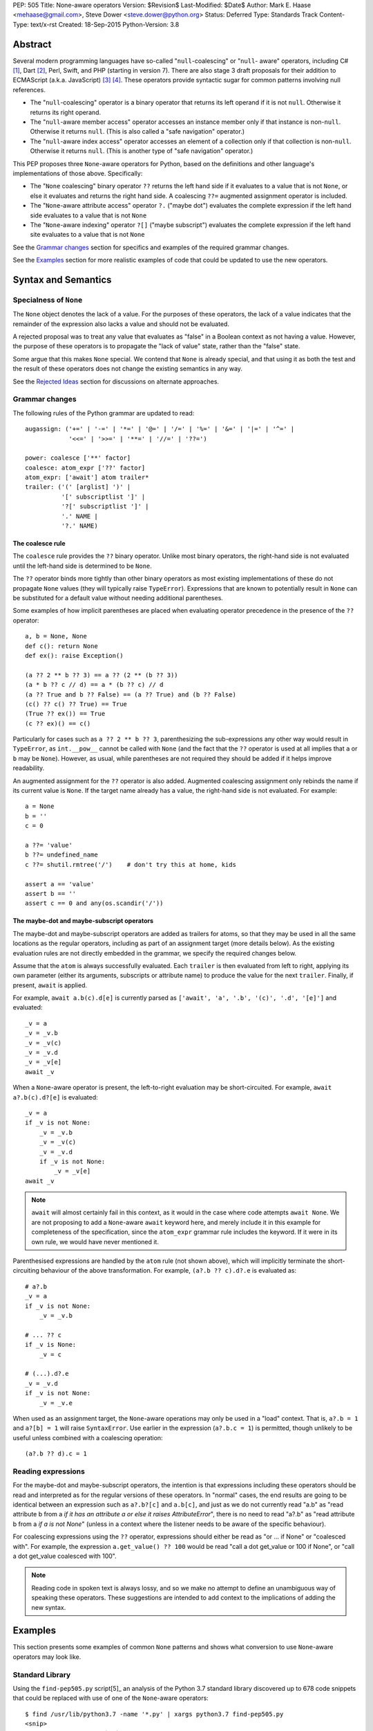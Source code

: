 PEP: 505
Title: None-aware operators
Version: $Revision$
Last-Modified: $Date$
Author: Mark E. Haase <mehaase@gmail.com>, Steve Dower <steve.dower@python.org>
Status: Deferred
Type: Standards Track
Content-Type: text/x-rst
Created: 18-Sep-2015
Python-Version: 3.8

Abstract
========

Several modern programming languages have so-called "``null``-coalescing" or
"``null``- aware" operators, including C# [1]_, Dart [2]_, Perl, Swift, and PHP
(starting in version 7). There are also stage 3 draft proposals for their
addition to ECMAScript (a.k.a. JavaScript) [3]_ [4]_. These operators provide
syntactic sugar for common patterns involving null references.

* The "``null``-coalescing" operator is a binary operator that returns its left
  operand if it is not ``null``. Otherwise it returns its right operand.
* The "``null``-aware member access" operator accesses an instance member only
  if that instance is non-``null``. Otherwise it returns ``null``. (This is also
  called a "safe navigation" operator.)
* The "``null``-aware index access" operator accesses an element of a collection
  only if that collection is non-``null``. Otherwise it returns ``null``. (This
  is another type of "safe navigation" operator.)

This PEP proposes three ``None``-aware operators for Python, based on the
definitions and other language's implementations of those above. Specifically:

* The "``None`` coalescing" binary operator ``??`` returns the left hand side
  if it evaluates to a value that is not ``None``, or else it evaluates and
  returns the right hand side. A coalescing ``??=`` augmented assignment
  operator is included.
* The "``None``-aware attribute access" operator ``?.`` ("maybe dot") evaluates
  the complete expression if the left hand side evaluates to a value that is
  not ``None``
* The "``None``-aware indexing" operator ``?[]`` ("maybe subscript") evaluates
  the complete expression if the left hand site evaluates to a value that is
  not ``None``

See the `Grammar changes`_ section for specifics and examples of the required
grammar changes.

See the `Examples`_ section for more realistic examples of code that could be
updated to use the new operators.

Syntax and Semantics
====================

Specialness of ``None``
-----------------------

The ``None`` object denotes the lack of a value. For the purposes of these
operators, the lack of a value indicates that the remainder of the expression
also lacks a value and should not be evaluated.

A rejected proposal was to treat any value that evaluates as "false" in a
Boolean context as not having a value. However, the purpose of these operators
is to propagate the "lack of value" state, rather than the "false" state.

Some argue that this makes ``None`` special. We contend that ``None`` is
already special, and that using it as both the test and the result of these
operators does not change the existing semantics in any way.

See the `Rejected Ideas`_ section for discussions on alternate approaches.

Grammar changes
---------------

The following rules of the Python grammar are updated to read::

    augassign: ('+=' | '-=' | '*=' | '@=' | '/=' | '%=' | '&=' | '|=' | '^=' |
                '<<=' | '>>=' | '**=' | '//=' | '??=')

    power: coalesce ['**' factor]
    coalesce: atom_expr ['??' factor]
    atom_expr: ['await'] atom trailer*
    trailer: ('(' [arglist] ')' |
              '[' subscriptlist ']' |
              '?[' subscriptlist ']' |
              '.' NAME |
              '?.' NAME)

The coalesce rule
*****************

The ``coalesce`` rule provides the ``??`` binary operator. Unlike most binary
operators, the right-hand side is not evaluated until the left-hand side is
determined to be ``None``.

The ``??`` operator binds more tightly than other binary operators as most
existing implementations of these do not propagate ``None`` values (they will
typically raise ``TypeError``). Expressions that are known to potentially
result in ``None`` can be substituted for a default value without needing
additional parentheses.

Some examples of how implicit parentheses are placed when evaluating operator
precedence in the presence of the ``??`` operator::

    a, b = None, None
    def c(): return None
    def ex(): raise Exception()

    (a ?? 2 ** b ?? 3) == a ?? (2 ** (b ?? 3))
    (a * b ?? c // d) == a * (b ?? c) // d
    (a ?? True and b ?? False) == (a ?? True) and (b ?? False)
    (c() ?? c() ?? True) == True
    (True ?? ex()) == True
    (c ?? ex)() == c()

Particularly for cases such as ``a ?? 2 ** b ?? 3``, parenthesizing the
sub-expressions any other way would result in ``TypeError``, as ``int.__pow__``
cannot be called with ``None`` (and the fact that the ``??`` operator is used
at all implies that ``a`` or ``b`` may be ``None``). However, as usual,
while parentheses are not required they should be added if it helps improve
readability.

An augmented assignment for the ``??`` operator is also added. Augmented
coalescing assignment only rebinds the name if its current value is ``None``.
If the target name already has a value, the right-hand side is not evaluated.
For example::

    a = None
    b = ''
    c = 0

    a ??= 'value'
    b ??= undefined_name
    c ??= shutil.rmtree('/')    # don't try this at home, kids

    assert a == 'value'
    assert b == ''
    assert c == 0 and any(os.scandir('/'))

The maybe-dot and maybe-subscript operators
*******************************************

The maybe-dot and maybe-subscript operators are added as trailers for atoms,
so that they may be used in all the same locations as the regular operators,
including as part of an assignment target (more details below). As the
existing evaluation rules are not directly embedded in the grammar, we specify
the required changes below.

Assume that the ``atom`` is always successfully evaluated. Each ``trailer`` is
then evaluated from left to right, applying its own parameter (either its
arguments, subscripts or attribute name) to produce the value for the next
``trailer``. Finally, if present, ``await`` is applied.

For example, ``await a.b(c).d[e]`` is currently parsed as
``['await', 'a', '.b', '(c)', '.d', '[e]']`` and evaluated::

    _v = a
    _v = _v.b
    _v = _v(c)
    _v = _v.d
    _v = _v[e]
    await _v

When a ``None``-aware operator is present, the left-to-right evaluation may be
short-circuited. For example, ``await a?.b(c).d?[e]`` is evaluated::

    _v = a
    if _v is not None:
        _v = _v.b
        _v = _v(c)
        _v = _v.d
        if _v is not None:
            _v = _v[e]
    await _v

.. note::
    ``await`` will almost certainly fail in this context, as it would in
    the case where code attempts ``await None``. We are not proposing to add a
    ``None``-aware ``await`` keyword here, and merely include it in this
    example for completeness of the specification, since the ``atom_expr``
    grammar rule includes the keyword. If it were in its own rule, we would have
    never mentioned it.

Parenthesised expressions are handled by the ``atom`` rule (not shown above),
which will implicitly terminate the short-circuiting behaviour of the above
transformation. For example, ``(a?.b ?? c).d?.e`` is evaluated as::

    # a?.b
    _v = a
    if _v is not None:
        _v = _v.b

    # ... ?? c
    if _v is None:
        _v = c

    # (...).d?.e
    _v = _v.d
    if _v is not None:
        _v = _v.e

When used as an assignment target, the ``None``-aware operations may only be
used in a "load" context. That is, ``a?.b = 1`` and ``a?[b] = 1`` will raise
``SyntaxError``. Use earlier in the expression (``a?.b.c = 1``) is permitted,
though unlikely to be useful unless combined with a coalescing operation::

    (a?.b ?? d).c = 1

Reading expressions
-------------------

For the maybe-dot and maybe-subscript operators, the intention is that
expressions including these operators should be read and interpreted as for the
regular versions of these operators. In "normal" cases, the end results are
going to be identical between an expression such as ``a?.b?[c]`` and
``a.b[c]``, and just as we do not currently read "a.b" as "read attribute b
from a *if it has an attribute a or else it raises AttributeError*", there is
no need to read "a?.b" as "read attribute b from a *if a is not None*"
(unless in a context where the listener needs to be aware of the specific
behaviour).

For coalescing expressions using the ``??`` operator, expressions should either
be read as "or ... if None" or "coalesced with". For example, the expression
``a.get_value() ?? 100`` would be read "call a dot get_value or 100 if None",
or "call a dot get_value coalesced with 100".

.. note::
   Reading code in spoken text is always lossy, and so we make no attempt to
   define an unambiguous way of speaking these operators. These suggestions
   are intended to add context to the implications of adding the new syntax.

Examples
========

This section presents some examples of common ``None`` patterns and shows what
conversion to use ``None``-aware operators may look like.

Standard Library
----------------

Using the ``find-pep505.py`` script[5]_ an analysis of the Python 3.7 standard
library discovered up to 678 code snippets that could be replaced with use of
one of the ``None``-aware operators::

    $ find /usr/lib/python3.7 -name '*.py' | xargs python3.7 find-pep505.py
    <snip>
    Total None-coalescing `if` blocks: 449
    Total [possible] None-coalescing `or`: 120
    Total None-coalescing ternaries: 27
    Total Safe navigation `and`: 13
    Total Safe navigation `if` blocks: 61
    Total Safe navigation ternaries: 8

Some of these are shown below as examples before and after converting to use the
new operators.

From ``bisect.py``::

    def insort_right(a, x, lo=0, hi=None):
        # ...
        if hi is None:
            hi = len(a)
        # ...

After updating to use the ``??=`` augmented assignment statement::

    def insort_right(a, x, lo=0, hi=None):
        # ...
        hi ??= len(a)
        # ...

From ``calendar.py``::

    encoding = options.encoding
    if encoding is None:
        encoding = sys.getdefaultencoding()
    optdict = dict(encoding=encoding, css=options.css)

After updating to use the ``??`` operator::

    optdict = dict(encoding=options.encoding ?? sys.getdefaultencoding(),
                   css=options.css)

From ``email/generator.py`` (and importantly note that there is no way to
substitute ``or`` for ``??`` in this situation)::

    mangle_from_ = True if policy is None else policy.mangle_from_

After updating::

    mangle_from_ = policy?.mangle_from_ ?? True


From ``asyncio/subprocess.py``::

    def pipe_data_received(self, fd, data):
        if fd == 1:
            reader = self.stdout
        elif fd == 2:
            reader = self.stderr
        else:
            reader = None
        if reader is not None:
            reader.feed_data(data)

After updating to use the ``?.`` operator::

    def pipe_data_received(self, fd, data):
        if fd == 1:
            reader = self.stdout
        elif fd == 2:
            reader = self.stderr
        else:
            reader = None
        reader?.feed_data(data)


From ``asyncio/tasks.py``::

    try:
        await waiter
    finally:
        if timeout_handle is not None:
            timeout_handle.cancel()

After updating to use the ``?.`` operator::

    try:
        await waiter
    finally:
        timeout_handle?.cancel()


From ``ctypes/_aix.py``::

    if libpaths is None:
        libpaths = []
    else:
        libpaths = libpaths.split(":")

After updating::

    libpaths = libpaths?.split(":") ?? []


From ``os.py``::

    if entry.is_dir():
        dirs.append(name)
        if entries is not None:
            entries.append(entry)
    else:
        nondirs.append(name)

After updating to use the ``?.`` operator::

    if entry.is_dir():
        dirs.append(name)
        entries?.append(entry)
    else:
        nondirs.append(name)


From ``importlib/abc.py``::

    def find_module(self, fullname, path):
        if not hasattr(self, 'find_spec'):
            return None
        found = self.find_spec(fullname, path)
        return found.loader if found is not None else None

After partially updating::

    def find_module(self, fullname, path):
        if not hasattr(self, 'find_spec'):
            return None
        return self.find_spec(fullname, path)?.loader

After extensive updating (arguably excessive, though that's for the style
guides to determine)::

    def find_module(self, fullname, path):
        return getattr(self, 'find_spec', None)?.__call__(fullname, path)?.loader


From ``dis.py``::

    def _get_const_info(const_index, const_list):
        argval = const_index
        if const_list is not None:
            argval = const_list[const_index]
        return argval, repr(argval)

After updating to use the ``?[]`` and ``??`` operators::

    def _get_const_info(const_index, const_list):
        argval = const_list?[const_index] ?? const_index
        return argval, repr(argval)


jsonify
-------

This example is from a Python web crawler that uses the Flask framework as its
front-end. This function retrieves information about a web site from a SQL
database and formats it as JSON to send to an HTTP client::

    class SiteView(FlaskView):
        @route('/site/<id_>', methods=['GET'])
        def get_site(self, id_):
            site = db.query('site_table').find(id_)

            return jsonify(
                first_seen=site.first_seen.isoformat() if site.first_seen is not None else None,
                id=site.id,
                is_active=site.is_active,
                last_seen=site.last_seen.isoformat() if site.last_seen is not None else None,
                url=site.url.rstrip('/')
            )

Both ``first_seen`` and ``last_seen`` are allowed to be ``null`` in the
database, and they are also allowed to be ``null`` in the JSON response. JSON
does not have a native way to represent a ``datetime``, so the server's contract
states that any non-``null`` date is represented as an ISO-8601 string.

Without knowing the exact semantics of the ``first_seen`` and ``last_seen``
attributes, it is impossible to know whether the attribute can be safely or
performantly accessed multiple times.

One way to fix this code is to replace each conditional expression with an
explicit value assignment and a full ``if``/``else`` block::

    class SiteView(FlaskView):
        @route('/site/<id_>', methods=['GET'])
        def get_site(self, id_):
            site = db.query('site_table').find(id_)

            first_seen_dt = site.first_seen
            if first_seen_dt is None:
                first_seen = None
            else:
                first_seen = first_seen_dt.isoformat()

            last_seen_dt = site.last_seen
            if last_seen_dt is None:
                last_seen = None
            else:
                last_seen = last_seen_dt.isoformat()

            return jsonify(
                first_seen=first_seen,
                id=site.id,
                is_active=site.is_active,
                last_seen=last_seen,
                url=site.url.rstrip('/')
            )

This adds ten lines of code and four new code paths to the function,
dramatically increasing the apparent complexity. Rewriting using the
``None``-aware attribute operator results in shorter code with more clear
intent::

    class SiteView(FlaskView):
        @route('/site/<id_>', methods=['GET'])
        def get_site(self, id_):
            site = db.query('site_table').find(id_)

            return jsonify(
                first_seen=site.first_seen?.isoformat(),
                id=site.id,
                is_active=site.is_active,
                last_seen=site.last_seen?.isoformat(),
                url=site.url.rstrip('/')
            )

Grab
----

The next example is from a Python scraping library called `Grab
<https://github.com/lorien/grab/blob/4c95b18dcb0fa88eeca81f5643c0ebfb114bf728/gr
ab/upload.py>`_::

    class BaseUploadObject(object):
        def find_content_type(self, filename):
            ctype, encoding = mimetypes.guess_type(filename)
            if ctype is None:
                return 'application/octet-stream'
            else:
                return ctype

    class UploadContent(BaseUploadObject):
        def __init__(self, content, filename=None, content_type=None):
            self.content = content
            if filename is None:
                self.filename = self.get_random_filename()
            else:
                self.filename = filename
            if content_type is None:
                self.content_type = self.find_content_type(self.filename)
            else:
                self.content_type = content_type

    class UploadFile(BaseUploadObject):
        def __init__(self, path, filename=None, content_type=None):
            self.path = path
            if filename is None:
                self.filename = os.path.split(path)[1]
            else:
                self.filename = filename
            if content_type is None:
                self.content_type = self.find_content_type(self.filename)
            else:
                self.content_type = content_type

This example contains several good examples of needing to provide default
values. Rewriting to use conditional expressions reduces the overall lines of
code, but does not necessarily improve readability::

    class BaseUploadObject(object):
        def find_content_type(self, filename):
            ctype, encoding = mimetypes.guess_type(filename)
            return 'application/octet-stream' if ctype is None else ctype

    class UploadContent(BaseUploadObject):
        def __init__(self, content, filename=None, content_type=None):
            self.content = content
            self.filename = (self.get_random_filename() if filename
                is None else filename)
            self.content_type = (self.find_content_type(self.filename)
                if content_type is None else content_type)

    class UploadFile(BaseUploadObject):
        def __init__(self, path, filename=None, content_type=None):
            self.path = path
            self.filename = (os.path.split(path)[1] if filename is
                None else filename)
            self.content_type = (self.find_content_type(self.filename)
                if content_type is None else content_type)

The first ternary expression is tidy, but it reverses the intuitive order of
the operands: it should return ``ctype`` if it has a value and use the string
literal as fallback. The other ternary expressions are unintuitive and so
long that they must be wrapped. The overall readability is worsened, not
improved.

Rewriting using the ``None`` coalescing operator::

    class BaseUploadObject(object):
        def find_content_type(self, filename):
            ctype, encoding = mimetypes.guess_type(filename)
            return ctype ?? 'application/octet-stream'

    class UploadContent(BaseUploadObject):
        def __init__(self, content, filename=None, content_type=None):
            self.content = content
            self.filename = filename ?? self.get_random_filename()
            self.content_type = content_type ?? self.find_content_type(self.filename)

    class UploadFile(BaseUploadObject):
        def __init__(self, path, filename=None, content_type=None):
            self.path = path
            self.filename = filename ?? os.path.split(path)[1]
            self.content_type = content_type ?? self.find_content_type(self.filename)

This syntax has an intuitive ordering of the operands. In ``find_content_type``,
for example, the preferred value ``ctype`` appears before the fallback value.
The terseness of the syntax also makes for fewer lines of code and less code to
visually parse, and reading from left-to-right and top-to-bottom more accurately
follows the execution flow.


Rejected Ideas
==============

The first three ideas in this section are oft-proposed alternatives to treating
``None`` as special. For further background on why these are rejected, see their
treatment in `PEP 531 <https://www.python.org/dev/peps/pep-0531/>`_ and
`PEP 532 <https://www.python.org/dev/peps/pep-0532/>`_ and the associated
discussions.

No-Value Protocol
-----------------

The operators could be generalised to user-defined types by defining a protocol
to indicate when a value represents "no value". Such a protocol may be a dunder
method ``__has_value__(self)`` that returns ``True`` if the value should be
treated as having a value, and ``False`` if the value should be treated as no
value.

With this generalization, ``object`` would implement a dunder method equivalent
to this::

    def __has_value__(self):
        return True

``NoneType`` would implement a dunder method equivalent to this::

    def __has_value__(self):
        return False

In the specification section, all uses of ``x is None`` would be replaced with
``not x.__has_value__()``.

This generalization would allow for domain-specific "no-value" objects to be
coalesced just like ``None``. For example, the ``pyasn1`` package has a type
called ``Null`` that represents an ASN.1 ``null``::

    >>> from pyasn1.type import univ
    >>> univ.Null() ?? univ.Integer(123)
    Integer(123)

Similarly, values such as ``math.nan`` and ``NotImplemented`` could be treated
as representing no value.

However, the "no-value" nature of these values is domain-specific, which means
they *should* be treated as a value by the language. For example,
``math.nan.imag`` is well defined (it's ``0.0``), and so short-circuiting
``math.nan?.imag`` to return ``math.nan`` would be incorrect.

As ``None`` is already defined by the language as being the value that
represents "no value", and the current specification would not preclude
switching to a protocol in the future (though changes to built-in objects would
not be compatible), this idea is rejected for now.

Boolean-aware operators
-----------------------

This suggestion is fundamentally the same as adding a no-value protocol, and so
the discussion above also applies.

Similar behavior to the ``??`` operator can be achieved with an ``or``
expression, however ``or`` checks whether its left operand is false-y and not
specifically ``None``. This approach is attractive, as it requires fewer changes
to the language, but ultimately does not solve the underlying problem correctly.

Assuming the check is for truthiness rather than ``None``, there is no longer a
need for the ``??`` operator. However, applying this check to the ``?.`` and
``?[]`` operators prevents perfectly valid operations applying

Consider the following example, where ``get_log_list()`` may return either a
list containing current log messages (potentially empty), or ``None`` if logging
is not enabled::

    lst = get_log_list()
    lst?.append('A log message')

If ``?.`` is checking for true values rather than specifically ``None`` and the
log has not been initialized with any items, no item will ever be appended. This
violates the obvious intent of the code, which is to append an item. The
``append`` method is available on an empty list, as are all other list methods,
and there is no reason to assume that these members should not be used because
the list is presently empty.

Further, there is no sensible result to use in place of the expression. A
normal ``lst.append`` returns ``None``, but under this idea ``lst?.append`` may
result in either ``[]`` or ``None``, depending on the value of ``lst``. As with
the examples in the previous section, this makes no sense.

As checking for truthiness rather than ``None`` results in apparently valid
expressions no longer executing as intended, this idea is rejected.

Exception-aware operators
-------------------------

Arguably, the reason to short-circuit an expression when ``None`` is encountered
is to avoid the ``AttributeError`` or ``TypeError`` that would be raised under
normal circumstances. As an alternative to testing for ``None``, the ``?.`` and
``?[]`` operators could instead handle ``AttributeError`` and ``TypeError``
raised by the operation and skip the remainder of the expression.

This produces a transformation for ``a?.b.c?.d.e`` similar to this::

    _v = a
    try:
        _v = _v.b
    except AttributeError:
        pass
    else:
        _v = _v.c
        try:
            _v = _v.d
        except AttributeError:
            pass
        else:
            _v = _v.e

One open question is which value should be returned as the expression when an
exception is handled. The above example simply leaves the partial result, but
this is not helpful for replacing with a default value. An alternative would be
to force the result to ``None``, which then raises the question as to why
``None`` is special enough to be the result but not special enough to be the
test.

Secondly, this approach masks errors within code executed implicitly as part of
the expression. For ``?.``, any ``AttributeError`` within a property or
``__getattr__`` implementation would be hidden, and similarly for ``?[]`` and
``__getitem__`` implementations.

Similarly, simple typing errors such as ``{}?.ietms()`` could go unnoticed.

Existing conventions for handling these kinds of errors in the form of the
``getattr`` builtin and the ``.get(key, default)`` method pattern established by
``dict`` show that it is already possible to explicitly use this behaviour.

As this approach would hide errors in code, it is rejected.

``None``-aware Function Call
----------------------------

The ``None``-aware syntax applies to attribute and index access, so it seems
natural to ask if it should also apply to function invocation syntax. It might
be written as ``foo?()``, where ``foo`` is only called if it is not None.

This has been deferred on the basis of the proposed operators being intended
to aid traversal of partially populated hierarchical data structures, *not*
for traversal of arbitrary class hierarchies. This is reflected in the fact
that none of the other mainstream languages that already offer this syntax
have found it worthwhile to support a similar syntax for optional function
invocations.

A workaround similar to that used by C# would be to write
``maybe_none?.__call__(arguments)``. If the callable is ``None``, the
expression will not be evaluated. (The C# equivalent uses ``?.Invoke()`` on its
callable type.)

``?`` Unary Postfix Operator
----------------------------

To generalize the ``None``-aware behavior and limit the number of new operators
introduced, a unary, postfix operator spelled ``?`` was suggested. The idea is
that ``?`` might return a special object that could would override dunder
methods that return ``self``. For example, ``foo?`` would evaluate to ``foo`` if
it is not ``None``, otherwise it would evaluate to an instance of
``NoneQuestion``::

    class NoneQuestion():
        def __call__(self, *args, **kwargs):
            return self

        def __getattr__(self, name):
            return self

        def __getitem__(self, key):
            return self


With this new operator and new type, an expression like ``foo?.bar[baz]``
evaluates to ``NoneQuestion`` if ``foo`` is None. This is a nifty
generalization, but it's difficult to use in practice since most existing code
won't know what ``NoneQuestion`` is.

Going back to one of the motivating examples above, consider the following::

    >>> import json
    >>> created = None
    >>> json.dumps({'created': created?.isoformat()})``

The JSON serializer does not know how to serialize ``NoneQuestion``, nor will
any other API. This proposal actually requires *lots of specialized logic*
throughout the standard library and any third party library.

At the same time, the ``?`` operator may also be **too general**, in the sense
that it can be combined with any other operator. What should the following
expressions mean?::

    >>> x? + 1
    >>> x? -= 1
    >>> x? == 1
    >>> ~x?

This degree of generalization is not useful. The operators actually proposed
herein are intentionally limited to a few operators that are expected to make it
easier to write common code patterns.

Built-in ``maybe``
------------------

Haskell has a concept called `Maybe <https://wiki.haskell.org/Maybe>`_ that
encapsulates the idea of an optional value without relying on any special
keyword (e.g. ``null``) or any special instance (e.g. ``None``). In Haskell, the
purpose of ``Maybe`` is to avoid separate handling of "something" and nothing".

A Python package called `pymaybe <https://pypi.org/p/pymaybe/>`_ provides a
rough approximation. The documentation shows the following example::

    >>> maybe('VALUE').lower()
    'value'

    >>> maybe(None).invalid().method().or_else('unknown')
    'unknown'

The function ``maybe()`` returns either a ``Something`` instance or a
``Nothing`` instance. Similar to the unary postfix operator described in the
previous section, ``Nothing`` overrides dunder methods in order to allow
chaining on a missing value.

Note that ``or_else()`` is eventually required to retrieve the underlying value
from ``pymaybe``'s wrappers. Furthermore, ``pymaybe`` does not short circuit any
evaluation. Although ``pymaybe`` has some strengths and may be useful in its own
right, it also demonstrates why a pure Python implementation of coalescing is
not nearly as powerful as support built into the language.

The idea of adding a builtin ``maybe`` type to enable this scenario is rejected.

Just use a conditional expression
---------------------------------

Another common way to initialize default values is to use the ternary operator.
Here is an excerpt from the popular `Requests package
<https://github.com/kennethreitz/requests/blob/14a555ac716866678bf17e43e23230d81
a8149f5/requests/models.py#L212>`_::

    data = [] if data is None else data
    files = [] if files is None else files
    headers = {} if headers is None else headers
    params = {} if params is None else params
    hooks = {} if hooks is None else hooks

This particular formulation has the undesirable effect of putting the operands
in an unintuitive order: the brain thinks, "use ``data`` if possible and use
``[]`` as a fallback," but the code puts the fallback *before* the preferred
value.

The author of this package could have written it like this instead::

    data = data if data is not None else []
    files = files if files is not None else []
    headers = headers if headers is not None else {}
    params = params if params is not None else {}
    hooks = hooks if hooks is not None else {}

This ordering of the operands is more intuitive, but it requires 4 extra
characters (for "not "). It also highlights the repetition of identifiers:
``data if data``, ``files if files``, etc.

When written using the ``None`` coalescing operator, the sample reads::

    data = data ?? []
    files = files ?? []
    headers = headers ?? {}
    params = params ?? {}
    hooks = hooks ?? {}


References
==========

.. [1] C# Reference: Operators
   (https://msdn.microsoft.com/en-us/library/6a71f45d.aspx)

.. [2] A Tour of the Dart Language: Operators
   (https://www.dartlang.org/docs/dart-up-and-running/ch02.html#operators)

.. [3] Proposal: Nullish Coalescing for JavaScript
   (https://github.com/tc39/proposal-nullish-coalescing)

.. [4] Proposal: Optional Chaining for JavaScript
   (https://github.com/tc39/proposal-optional-chaining)

.. [5] Associated scripts
   (https://github.com/python/peps/tree/master/pep-0505/)

Copyright
=========

This document has been placed in the public domain.



..
   Local Variables:
   mode: indented-text
   indent-tabs-mode: nil
   sentence-end-double-space: t
   fill-column: 70
   coding: utf-8
   End:
